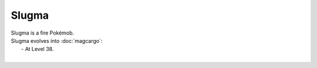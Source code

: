 .. slugma:

Slugma
-------

.. image:: ../../_images/pokemobs/gen_2/entity_icon/textures/slugma.png
    :alt: Slugma
.. image:: ../../_images/pokemobs/gen_2/entity_icon/textures/slugmas.png
    :alt: Slugma


| Slugma is a fire Pokémob.
| Slugma evolves into :doc:`magcargo`:
|  -  At Level 38.
| 
